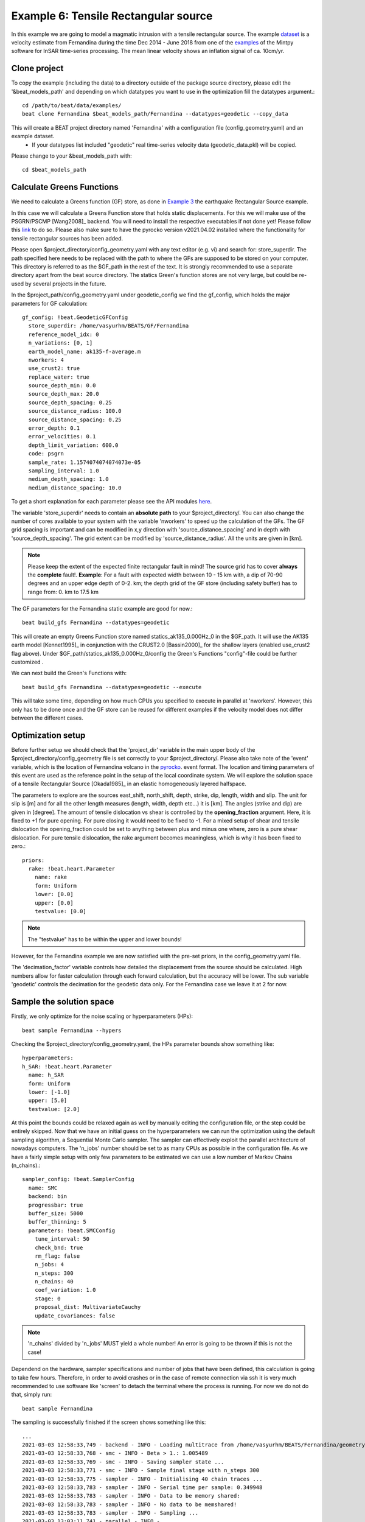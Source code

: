 
Example 6: Tensile Rectangular source
-------------------------------------
In this example we are going to model a magmatic intrusion with a tensile rectangular source.
The example `dataset <https://github.com/hvasbath/fernandina_kite_container>`__ is a velocity estimate from Fernandina
during the time Dec 2014 - June 2018 from one of the `examples <https://github.com/insarlab/MintPy/blob/main/docs/demo_dataset.md>`__ of the Mintpy software for InSAR time-series processing. The mean linear velocity shows an inflation signal of ca. 10cm/yr.

.. image:: ../_static/example6/Fernandina_desc.png


Clone project
^^^^^^^^^^^^^

To copy the example (including the data) to a directory outside of the package source directory, please edit the '&beat_models_path' and depending on which datatypes you want to use in the optimization fill the datatypes argument.::

   cd /path/to/beat/data/examples/
   beat clone Fernandina $beat_models_path/Fernandina --datatypes=geodetic --copy_data

This will create a BEAT project directory named 'Fernandina' with a configuration file (config_geometry.yaml) and an example dataset.
 - If your datatypes list included "geodetic" real time-series velocity data (geodetic_data.pkl) will be copied.

Please change to your &beat_models_path with::

   cd $beat_models_path


Calculate Greens Functions
^^^^^^^^^^^^^^^^^^^^^^^^^^
We need to calculate a Greens function (GF) store, as done in `Example 3 <https://hvasbath.github.io/beat/examples.html#calculate-greens-functions>`__
the earthquake Rectangular Source example.

In this case we will calculate a Greens Function store that holds static displacements. For this we will make use of the PSGRN/PSCMP [Wang2008]_ backend. You will need to install the respective executables if not done yet! Please follow this `link <https://hvasbath.github.io/beat/installation.html#greens-functions>`__ to do so.
Please also make sure to have the pyrocko version v2021.04.02 installed where the functionality for tensile rectangular
sources has been added.

Please open $project_directory/config_geometry.yaml with any text editor (e.g. vi) and search for: store_superdir.
The path specified here needs to be replaced with the path to where the GFs are supposed to be stored on your computer.
This directory is referred to as the $GF_path in the rest of the text. It is strongly recommended to use a separate directory
apart from the beat source directory. The statics Green's function stores are not very large, but could be re-used by several projects in the
future.

In the $project_path/config_geometry.yaml under geodetic_config we find the gf_config, which holds the major parameters for GF calculation::

  gf_config: !beat.GeodeticGFConfig
    store_superdir: /home/vasyurhm/BEATS/GF/Fernandina
    reference_model_idx: 0
    n_variations: [0, 1]
    earth_model_name: ak135-f-average.m
    nworkers: 4
    use_crust2: true
    replace_water: true
    source_depth_min: 0.0
    source_depth_max: 20.0
    source_depth_spacing: 0.25
    source_distance_radius: 100.0
    source_distance_spacing: 0.25
    error_depth: 0.1
    error_velocities: 0.1
    depth_limit_variation: 600.0
    code: psgrn
    sample_rate: 1.1574074074074073e-05
    sampling_interval: 1.0
    medium_depth_spacing: 1.0
    medium_distance_spacing: 10.0

To get a short explanation for each parameter please see the API modules `here <https://pyrocko.org/beat/docs/current/api.html#config.NonlinearGFConfig>`__.

The variable 'store_superdir' needs to contain an **absolute path** to your $project_directory/.
You can also change the number of cores available to your system with the variable 'nworkers' to speed up the calculation of the GFs.
The GF grid spacing is important and can be modified in x,y direction with 'source_distance_spacing' and in depth with 'source_depth_spacing'.
The grid extent can be modified by 'source_distance_radius'. All the units are given in [km].

.. note:: Please keep the extent of the expected finite rectangular fault in mind! The source grid has to cover **always** the **complete** fault!. **Example**: For a fault with expected width between 10 - 15 km with, a dip of 70-90 degrees and an upper edge depth of 0-2. km; the depth grid of the GF store (including safety buffer) has to range from: 0. km to 17.5 km

The GF parameters for the Fernandina static example are good for now.::

   beat build_gfs Fernandina --datatypes=geodetic

This will create an empty Greens Function store named statics_ak135_0.000Hz_0 in the $GF_path. It will use the AK135 earth model [Kennet1995]_ in conjunction with the CRUST2.0 [Bassin2000]_ for the shallow layers (enabled use_crust2 flag above).
Under $GF_path/statics_ak135_0.000Hz_0/config the Green's Functions "config"-file could be further customized .

We can next build the Green's Functions with::

   beat build_gfs Fernandina --datatypes=geodetic --execute

This will take some time, depending on how much CPUs you specified to execute in parallel at 'nworkers'. However, this only has to be done once and the GF store can be reused for different examples if the velocity model does not differ between the different cases.

Optimization setup
^^^^^^^^^^^^^^^^^^
Before further setup we should check that the 'project_dir' variable in the main upper body of the $project_directory/config_geometry file is set correctly to your $project_directory/.
Please also take note of the 'event' variable, which is the location of Fernandina volcano in the `pyrocko <https://github.com/pyrocko/pyrocko>`__. event format.
The location and timing parameters of this event are used as the reference point in the setup of the local coordinate system.
We will explore the solution space of a tensile Rectangular Source [Okada1985]_ in an elastic homogeneously layered halfspace.

The parameters to explore are the sources east_shift, north_shift, depth, strike, dip, length, width and slip.
The unit for slip is [m] and for all the other length measures (length, width, depth etc...) it is [km]. The angles (strike and dip) are given in [degree].
The amount of tensile dislocation vs shear is controlled by the **opening_fraction** argument. Here, it is fixed to +1 for pure opening.
For pure closing it would need to be fixed to -1. For a mixed setup of shear and tensile dislocation the opening_fraction could be set to anything between plus and minus one where, zero is a pure shear dislocation. For pure tensile dislocation, the rake argument becomes meaningless, which is why it has been fixed to zero.::

   priors:
     rake: !beat.heart.Parameter
       name: rake
       form: Uniform
       lower: [0.0]
       upper: [0.0]
       testvalue: [0.0]


.. note:: The "testvalue" has to be within the upper and lower bounds!

However, for the Fernandina example we are now satisfied with the pre-set priors, in the config_geometry.yaml file.

The 'decimation_factor' variable controls how detailed the displacement from the source should be calculated.
High numbers allow for faster calculation through each forward calculation, but the accuracy will be lower.
The sub variable 'geodetic' controls the decimation for the geodetic data only.
For the Fernandina case we leave it at 2 for now.

Sample the solution space
^^^^^^^^^^^^^^^^^^^^^^^^^

Firstly, we only optimize for the noise scaling or hyperparameters (HPs)::

   beat sample Fernandina --hypers

Checking the $project_directory/config_geometry.yaml, the HPs parameter bounds show something like::

   hyperparameters:
   h_SAR: !beat.heart.Parameter
     name: h_SAR
     form: Uniform
     lower: [-1.0]
     upper: [5.0]
     testvalue: [2.0]

At this point the bounds could be relaxed again as well by manually editing the configuration file, or the step could be entirely skipped.
Now that we have an initial guess on the hyperparameters we can run the optimization using the default sampling algorithm, a Sequential Monte Carlo sampler.
The sampler can effectively exploit the parallel architecture of nowadays computers. The 'n_jobs' number should be set to as many CPUs as possible in the configuration file. As we have a fairly simple setup with only few parameters to be estimated we can use a low number of Markov Chains (n_chains).::

    sampler_config: !beat.SamplerConfig
      name: SMC
      backend: bin
      progressbar: true
      buffer_size: 5000
      buffer_thinning: 5
      parameters: !beat.SMCConfig
        tune_interval: 50
        check_bnd: true
        rm_flag: false
        n_jobs: 4
        n_steps: 300
        n_chains: 40
        coef_variation: 1.0
        stage: 0
        proposal_dist: MultivariateCauchy
        update_covariances: false

.. note:: 'n_chains' divided by 'n_jobs' MUST yield a whole number! An error is going to be thrown if this is not the case!

Dependend on the hardware, sampler specifications and number of jobs that have been defined, this calculation is going to take few hours.
Therefore, in order to avoid crashes or in the case of remote connection via ssh it is very much recommended to use software like 'screen'
to detach the terminal where the process is running. For now we do not do that, simply run::

    beat sample Fernandina

The sampling is successfully finished if the screen shows something like this::

    ...
    2021-03-03 12:58:33,749 - backend - INFO - Loading multitrace from /home/vasyurhm/BEATS/Fernandina/geometry/stage_15
    2021-03-03 12:58:33,768 - smc - INFO - Beta > 1.: 1.005489
    2021-03-03 12:58:33,769 - smc - INFO - Saving sampler state ...
    2021-03-03 12:58:33,771 - smc - INFO - Sample final stage with n_steps 300 
    2021-03-03 12:58:33,775 - sampler - INFO - Initialising 40 chain traces ...
    2021-03-03 12:58:33,783 - sampler - INFO - Serial time per sample: 0.349948
    2021-03-03 12:58:33,783 - sampler - INFO - Data to be memory shared: 
    2021-03-03 12:58:33,783 - sampler - INFO - No data to be memshared!
    2021-03-03 12:58:33,783 - sampler - INFO - Sampling ...
    2021-03-03 13:03:11,741 - parallel - INFO - 
     Feierabend! Done with the work!

.. note:: The reader might have noticed the two different *backends* that have been specified in the *SamplerConfigs*, "csv" and "bin". `Here <https://hvasbath.github.io/beat/getting_started/backends.html#sampling-backends>`__ we refer to the backend section that describe these further.

.. note::  For more detailed search of the solution space please modify the parameters 'n_steps' and 'n_chains' for the SMC sampler in the $project_directory/config_geometry.yaml file to higher numbers. Depending on these specifications and the available hardware the sampling may take several hours/few days.

Summarize and plotting
^^^^^^^^^^^^^^^^^^^^^^
The SMC sampler has several stages that would need to be summarized if their results is meant to be plotted.
To summarize only a specific stage please add the 'stage_number' option, e.g. the final stage -1::

    beat summarize Fernandina --stage_number=-1

.. note::
    Only for SMC:
    All the chain_*.csv/.bin files under the $project_directory/geometry/stage_* directories can be problematic for
    the operation system, e.g. on Clusters. Once a stage finished sampling these can be also deleted by setting the 'rm_flag'
    under the 'SamplerConfig.parameters'. The program will ask again once for safety reasons if the files are really supposed to be deleted. Once they are gone, they are gone! Restarting the sampling from that stage (see above) wont be possible anymore.

After that, several figures illustrating the results can be created. To do so the **kite** software needs to be installed and the original displacement data needs to be downloaded `here <https://github.com/hvasbath/fernandina_kite_container>`__. They need to be put into the specified data path given under "datadir" in the geodetic_config section of the configuration file.
For a comparison between data, synthetic displacements and residuals for the two InSAR tracks in a local coordinate system please run::

  beat plot Fernandina scene_fits --nensemble=300

The plot should show something like this. Here the residuals are displayed with an individual color scale according to their minimum and maximum values. The histogram in the upper right shows weighted variance reduction. The argument **nensemble** determines how many samples from the posterior should be drawn to plot that histogram.:

 .. image:: ../_static/example6/Fernandina_scenes_-1_max_local_300_0.png

For a plot using the global geographic coordinate system where the residuals have the same color bar as data and synthetics please run::

  beat plot Fernandina scene_fits --nensemble=300 --plot_projection=latlon

.. image:: ../_static/example6/Fernandina_scenes_-1_max_latlon_300_0.png

For a correlation plot of the parameter marginals please run::

  beat plot Fernandina correlation_hist --format=png --varnames=east_shift,north_shift,depth,length,width,strike,dip,rake,slip

.. image:: ../_static/example6/Fernandina_corr_hist_-1_max.png

The "varnames" argument determines the order of the plotted variables and which variable to plot.

These plots are stored under your Fernandina folder under geometry/figures.
